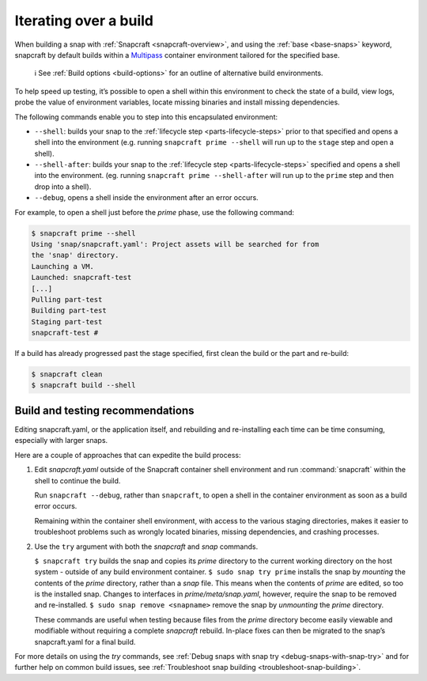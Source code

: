 .. 12143.md

.. _iterating-over-a-build:

Iterating over a build
======================

When building a snap with :ref:`Snapcraft <snapcraft-overview>`, and using the :ref:`base <base-snaps>` keyword, snapcraft by default builds within a `Multipass <https://multipass.run/>`__ container environment tailored for the specified base.

   ℹ See :ref:`Build options <build-options>` for an outline of alternative build environments.

To help speed up testing, it’s possible to open a shell within this environment to check the state of a build, view logs, probe the value of environment variables, locate missing binaries and install missing dependencies.

The following commands enable you to step into this encapsulated environment:

- ``--shell``: builds your snap to the :ref:`lifecycle step <parts-lifecycle-steps>` prior to that specified and opens a shell into the environment (e.g. running ``snapcraft prime --shell`` will run up to the ``stage`` step and open a shell).
- ``--shell-after``: builds your snap to the :ref:`lifecycle step <parts-lifecycle-steps>` specified and opens a shell into the environment. (eg. running ``snapcraft prime --shell-after`` will run up to the ``prime`` step and then drop into a shell).
- ``--debug``, opens a shell inside the environment after an error occurs.

For example, to open a shell just before the *prime* phase, use the following command:

.. code:: bash

   $ snapcraft prime --shell
   Using 'snap/snapcraft.yaml': Project assets will be searched for from
   the 'snap' directory.
   Launching a VM.
   Launched: snapcraft-test
   [...]
   Pulling part-test
   Building part-test
   Staging part-test
   snapcraft-test #

If a build has already progressed past the stage specified, first clean the build or the part and re-build:

.. code:: bash

   $ snapcraft clean
   $ snapcraft build --shell

Build and testing recommendations
---------------------------------

Editing snapcraft.yaml, or the application itself, and rebuilding and re-installing each time can be time consuming, especially with larger snaps.

Here are a couple of approaches that can expedite the build process:

1) Edit *snapcraft.yaml* outside of the Snapcraft container shell environment and run :command:`snapcraft` within the shell to continue the build.

   Run ``snapcraft --debug``, rather than ``snapcraft``, to open a shell in the container environment as soon as a build error occurs.

   Remaining within the container shell environment, with access to the various staging directories, makes it easier to troubleshoot problems such as wrongly located binaries, missing dependencies, and crashing processes.

2) Use the ``try`` argument with both the *snapcraft* and *snap* commands.

   ``$ snapcraft try`` builds the snap and copies its *prime* directory to the current working directory on the host system - outside of any build environment container. ``$ sudo snap try prime`` installs the snap by *mounting* the contents of the *prime* directory, rather than a *snap* file. This means when the contents of *prime* are edited, so too is the installed snap. Changes to interfaces in *prime/meta/snap.yaml*, however, require the snap to be removed and re-installed. ``$ sudo snap remove <snapname>`` remove the snap by *unmounting* the *prime* directory.

   These commands are useful when testing because files from the *prime* directory become easily viewable and modifiable without requiring a complete *snapcraft* rebuild. In-place fixes can then be migrated to the snap’s snapcraft.yaml for a final build.

For more details on using the *try* commands, see :ref:`Debug snaps with snap try <debug-snaps-with-snap-try>` and for further help on common build issues, see :ref:`Troubleshoot snap building <troubleshoot-snap-building>`.
